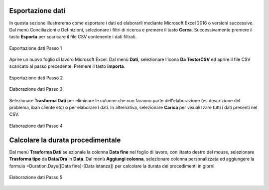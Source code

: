 Esportazione dati
=================


In questa sezione illustreremo come esportare i dati ed elaborarli mediante Microsoft Excel 2016 o versioni successive. Dal menù Conciliazioni e Definizioni, selezionare i filtri di ricerca e premere il tasto **Cerca**. Successivamente premere il tasto **Esporta** per scaricare il file CSV contenente i dati filtrati.


.. figure:: /media/esportazione_dati1.png
   :align: center
   :name: esportazione-dati1
   :alt: Esportazione dati1
   
   Esportazione dati Passo 1



Aprire un nuovo foglio di lavoro Microsoft Excel. Dal menù **Dati**, selezionare l'icona **Da Testo/CSV** ed aprire il file CSV scaricato al passo precedente. Premere il tasto **importa**. 

.. figure:: /media/esportazione_dati2.png
   :align: center
   :name: esportazione-dati2
   :alt: Esportazione dati2
   
   Esportazione dati Passo 2

.. figure:: /media/esportazione_dati3.png
   :align: center
   :name: esportazione-dati3
   :alt: Esportazione dati3
   
   Elaborazione dati Passo 3


Selezionare **Trasforma Dati**  per eliminare le colonne che non faranno parte dell'elaborazione (es descrizione del problema, iban cliente etc) o per elaborare i dati. In alternativa, selezionare  **Carica** per visualizzare tutti i dati presenti nel CSV. 

.. figure:: /media/esportazione_dati4.png
   :align: center
   :name: esportazione-dati4
   :alt: Esportazione dati4 
   
   Elaborazione dati Passo 4


Calcolare la durata procedimentale
==================================

Dal menù **Trasforma Dati** selezionale la colonna **Data fine** nel foglio di lavoro, con iltasto destro del mouse, selezionare **Trasforma tipo** da **Data/Ora** in **Data**.
Dal menù **Aggiungi colonna**, selezionare colonna personalizzata ed aggiungere la formula =Duration.Days([Data fine]-[Data istanza]) per calcolare la durata dei procedimenti in giorni.

.. figure:: /media/esportazione_dati5.png
   :align: center
   :name: esportazione-dati5
   :alt: Esportazione dati5
   
   Elaborazione dati Passo 5
